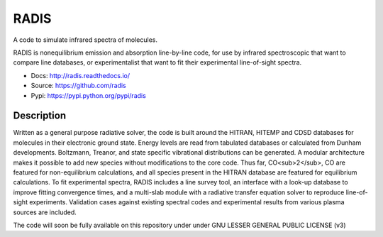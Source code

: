 *****
RADIS
***** 

A code to simulate infrared spectra of molecules.

RADIS is nonequilibrium emission and absorption line-by-line code, for use by 
infrared spectroscopic that want to compare line databases, or experimentalist 
that want to fit their experimental line-of-sight spectra.

- Docs: http://radis.readthedocs.io/
- Source: https://github.com/radis
- Pypi: https://pypi.python.org/pypi/radis

.. image:: https://img.shields.io/pypi/v/radis.svg
    :target: https://pypi.python.org/pypi/radis
    :alt: PyPI

.. image:: https://img.shields.io/travis/radis/radis.svg
    :target: https://travis-ci.org/radis/radis
    :alt: Continuous Integration
    
.. image:: https://img.shields.io/codecov/c/github/radis/radis.svg
    :target: https://travis-ci.org/radis/radis
    :alt: Coverage

.. image:: https://readthedocs.org/projects/climt/badge/
    :target: https://radis.readthedocs.io/en/latest/?badge=latest
    :alt: Documentation Status
    
Description
-----------

Written as a general purpose radiative solver, the code is built around the HITRAN, 
HITEMP and CDSD databases for molecules in their electronic ground state. Energy 
levels are read from tabulated databases or calculated from Dunham developments. 
Boltzmann, Treanor, and state specific vibrational distributions can be 
generated. A modular architecture makes it possible to add new species without 
modifications to the core code. Thus far, CO<sub>2</sub>, CO are featured for non-equilibrium 
calculations, and all species present in the HITRAN database are featured for 
equilibrium calculations. To fit experimental spectra, RADIS includes a line 
survey tool, an interface with a look-up database to improve fitting convergence 
times, and a multi-slab module with a radiative transfer equation solver to 
reproduce line-of-sight experiments. Validation cases against existing spectral 
codes and experimental results from various plasma sources are included. 

The code will soon be fully available on this repository under under 
GNU LESSER GENERAL PUBLIC LICENSE (v3)
